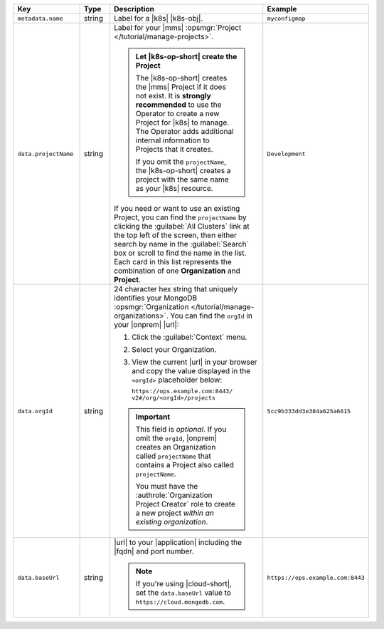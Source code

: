 .. list-table::
   :widths: 20 10 50 20
   :header-rows: 1

   * - Key
     - Type
     - Description
     - Example

   * - ``metadata.name``
     - string
     - Label for a |k8s| |k8s-obj|.

       .. include:: /includes/fact-resource-name-char-limit.rst

       .. seealso::

          - :setting:`metadata.name`
          - |k8s| documentation on `names <https://kubernetes.io/docs/concepts/overview/working-with-objects/names/>`__.
            This name must follow :rfc:`RFC1123 <1123>` naming
            conventions, using only lowercase alphanumeric
            characters, '-' or '.', and must start and end with an
            alphanumeric character.

     - ``myconfigmap``

   * - ``data.projectName``
     - string
     - Label for your |mms|
       :opsmgr:`Project </tutorial/manage-projects>`.

       .. admonition:: Let |k8s-op-short| create the Project
          :class: important

          The |k8s-op-short| creates the |mms| Project if it does
          not exist. It is **strongly recommended** to use the
          Operator to create a new Project for |k8s| to manage. The
          Operator adds additional internal information to Projects
          that it creates.

          If you omit the ``projectName``, the |k8s-op-short| creates
          a project with the same name as your |k8s| resource.

       If you need or want to use an existing Project, you can find
       the ``projectName`` by clicking the :guilabel:`All Clusters`
       link at the top left of the screen, then either search by
       name in the :guilabel:`Search` box or scroll to find the
       name in the list. Each card in this list represents the
       combination of one **Organization** and **Project**.

     - ``Development``

   * - ``data.orgId``
     - string
     - 24 character hex string that uniquely identifies your
       MongoDB :opsmgr:`Organization </tutorial/manage-organizations>`.
       You can find the ``orgId`` in your |onprem| |url|:

       1. Click the :guilabel:`Context` menu.
       2. Select your Organization.
       3. View the current |url| in your browser and copy the value
          displayed in the ``<orgId>`` placeholder below:

          | ``https://ops.example.com:8443/``
          | ``v2#/org/<orgId>/projects``

       .. important::

          This field is *optional*. If you omit the ``orgId``,
          |onprem| creates an Organization called ``projectName``
          that contains a Project also called ``projectName``.

          You must have the :authrole:`Organization Project Creator`
          role to create a new project
          *within an existing organization*.

          .. include:: /includes/admonitions/note-k8s-supported-in-om4.rst


     - | ``5cc9b333dd3e384a625a6615``

   * - ``data.baseUrl``
     - string
     - |url| to your |application| including the |fqdn| and port
       number.

       .. include:: /includes/admonitions/data-url-config-map-external-dbs.rst

       .. note::

          If you're using |cloud-short|, set the ``data.baseUrl`` value
          to ``https://cloud.mongodb.com``.

     - ``https://ops.example.com:8443``
